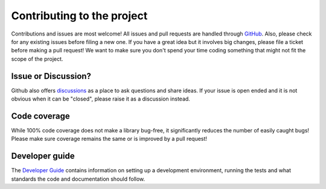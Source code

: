 Contributing to the project
===========================

Contributions and issues are most welcome! All issues and pull requests are
handled through GitHub_. Also, please check for any existing issues before
filing a new one. If you have a great idea but it involves big changes, please
file a ticket before making a pull request! We want to make sure you don't spend
your time coding something that might not fit the scope of the project.

.. _GitHub: https://github.com/DiamondLightSource/adcorr/issues

Issue or Discussion?
--------------------

Github also offers discussions_ as a place to ask questions and share ideas. If
your issue is open ended and it is not obvious when it can be "closed", please
raise it as a discussion instead.

.. _discussions: https://github.com/DiamondLightSource/adcorr/discussions

Code coverage
-------------

While 100% code coverage does not make a library bug-free, it significantly
reduces the number of easily caught bugs! Please make sure coverage remains the
same or is improved by a pull request!

Developer guide
---------------

The `Developer Guide`_ contains information on setting up a development
environment, running the tests and what standards the code and documentation
should follow.

.. _Developer Guide: https://diamondlightsource.github.io/adcorr/main/developer/how-to/contribute.html
